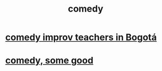 :PROPERTIES:
:ID:       92cb5b77-ce0e-4e11-8e9e-3be146688fcf
:END:
#+title: comedy
* [[id:43042405-4371-4af8-be53-619c9ed078d4][comedy improv teachers in Bogotá]]
* [[id:64e43ca3-94d7-48f9-b144-d0e75f2e4b3e][comedy, some good]]
